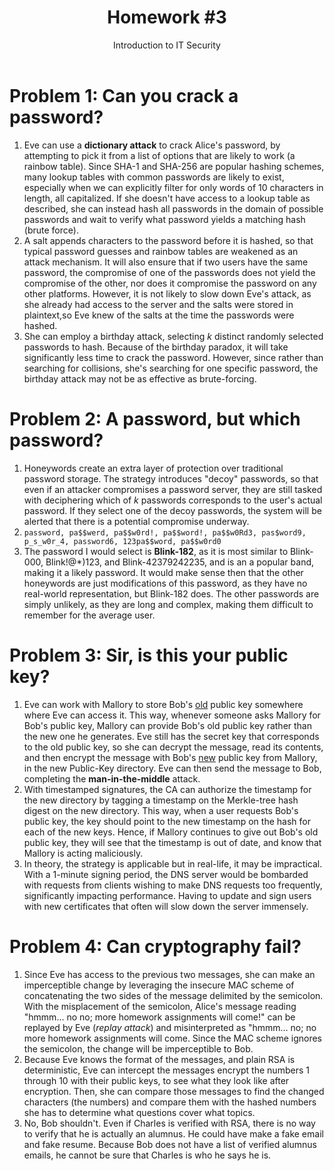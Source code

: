 #+STARTUP: noindent showall
#+TITLE: Homework #3
#+SUBTITLE: Introduction to IT Security
#+OPTIONS: toc:nil date:nil num:nil
#+LaTeX_HEADER: \usepackage[1.0in]{geometry}

* Problem 1: Can you crack a password?
1) Eve can use a *dictionary attack* to crack Alice's password, by attempting to pick it from a list of options that are likely to work (a rainbow table). Since SHA-1 and SHA-256 are popular hashing schemes, many lookup tables with common passwords are likely to exist, especially when we can explicitly filter for only words of 10 characters in length, all capitalized. If she doesn't have access to a lookup table as described, she can instead hash all passwords in the domain of possible passwords and wait to verify what password yields a matching hash (brute force).
2) A salt appends characters to the password before it is hashed, so that typical password guesses and rainbow tables are weakened as an attack mechanism. It will also ensure that if two users have the same password, the compromise of one of the passwords does not yield the compromise of the other, nor does it compromise the password on any other platforms. However, it is not likely to slow down Eve's attack, as she already had access to the server and the salts were stored in plaintext,so Eve knew of the salts at the time the passwords were hashed.
3) She can employ a birthday attack, selecting /k/ distinct randomly selected passwords to hash. Because of the birthday paradox, it will take significantly less time to crack the password. However, since rather than searching for collisions, she's searching for one specific password, the birthday attack may not be as effective as brute-forcing.

* Problem 2: A password, but which password?
1) Honeywords create an extra layer of protection over traditional password storage. The strategy introduces "decoy" passwords, so that even if an attacker compromises a password server, they are still tasked with deciphering which of /k/ passwords corresponds to the user's actual password. If they select one of the decoy passwords, the system will be alerted that there is a potential compromise underway.
2) =password, pa$$werd, pa$$w0rd!, pa$$word!, pa$$w0Rd3, pas$word9, p_s_w0r_4, password6, 123pa$$word, pa$$w0rd0=
3) The password I would select is *Blink-182*, as it is most similar to Blink-000, Blink!@*)123, and Blink-42379242235, and is an a popular band, making it a likely password. It would make sense then that the other honeywords are just modifications of this password, as they have no real-world representation, but Blink-182 does. The other passwords are simply unlikely, as they are long and complex, making them difficult to remember for the average user.
   
* Problem 3: Sir, is this your public key?
1) Eve can work with Mallory to store Bob's _old_ public key somewhere where Eve can access it. This way, whenever someone asks Mallory for Bob's public key, Mallory can provide Bob's old public key rather than the new one he generates. Eve still has the secret key that corresponds to the old public key, so she can decrypt the message, read its contents, and then encrypt the message with Bob's _new_ public key from Mallory, in the new Public-Key directory. Eve can then send the message to Bob, completing the *man-in-the-middle* attack.
2) With timestamped signatures, the CA can authorize the timestamp for the new directory by tagging a timestamp on the Merkle-tree hash digest on the new directory. This way, when a user requests Bob's public key, the key should point to the new timestamp on the hash for each of the new keys. Hence, if Mallory continues to give out Bob's old public key, they will see that the timestamp is out of date, and know that Mallory is acting maliciously.
3) In theory, the strategy is applicable but in real-life, it may be impractical. With a 1-minute signing period, the DNS server would be bombarded with requests from clients wishing to make DNS requests too frequently, significantly impacting performance. Having to update and sign users with new certificates that often will slow down the server immensely.
   
* Problem 4: Can cryptography fail?
1) Since Eve has access to the previous two messages, she can make an imperceptible change by leveraging the insecure MAC scheme of concatenating the two sides of the message delimited by the semicolon. With the misplacement of the semicolon, Alice's message reading "hmmm... no no; more homework assignments will come!" can be replayed by Eve (/replay attack/) and misinterpreted as "hmmm... no; no more homework assignments will come. Since the MAC scheme ignores the semicolon, the change will be imperceptible to Bob.
2) Because Eve knows the format of the messages, and plain RSA is deterministic, Eve can intercept the messages encrypt the numbers 1 through 10 with their public keys, to see what they look like after encryption. Then, she can compare those messages to find the changed characters (the numbers) and compare them with the hashed numbers she has to determine what questions cover what topics.
3) No, Bob shouldn't. Even if Charles is verified with RSA, there is no way to verify that he is actually an alumnus. He could have make a fake email and fake resume. Because Bob does not have a list of verified alumnus emails, he cannot be sure that Charles is who he says he is.
